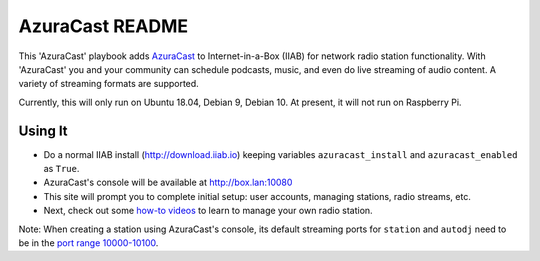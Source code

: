 ==========
AzuraCast README
==========

This 'AzuraCast' playbook adds `AzuraCast <https://azuracast.com/>`_ to Internet-in-a-Box (IIAB) for network radio station functionality.  With 'AzuraCast' you and your community can schedule podcasts, music, and even do live streaming of audio content.  A variety of streaming formats are supported.

Currently, this will only run on Ubuntu 18.04, Debian 9, Debian 10.  At present, it will not run on Raspberry Pi.

Using It
--------

* Do a normal IIAB install (http://download.iiab.io) keeping variables ``azuracast_install`` and ``azuracast_enabled`` as ``True``.
* AzuraCast's console will be available at http://box.lan:10080
* This site will prompt you to complete initial setup: user accounts, managing stations, radio streams, etc.
* Next, check out some `how-to videos <https://www.youtube.com/watch?v=b1Rxlu5P804>`_ to learn to manage your own radio station.

Note: When creating a station using AzuraCast's console, its default streaming ports for ``station`` and ``autodj`` need to be in the `port range 10000-10100 <https://github.com/iiab/iiab/wiki/IIAB-Networking#list-of-ports--services>`_.
